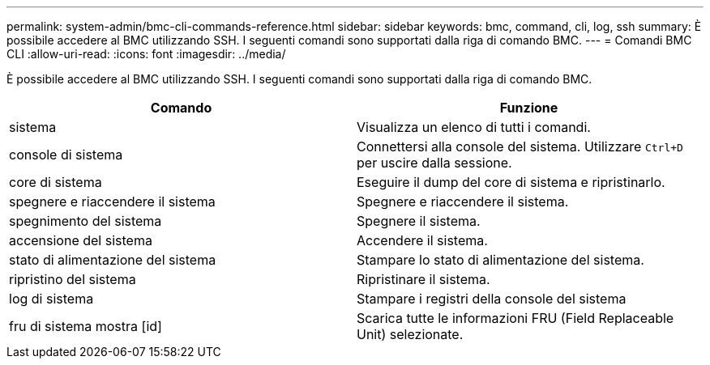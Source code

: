---
permalink: system-admin/bmc-cli-commands-reference.html 
sidebar: sidebar 
keywords: bmc, command, cli, log, ssh 
summary: È possibile accedere al BMC utilizzando SSH. I seguenti comandi sono supportati dalla riga di comando BMC. 
---
= Comandi BMC CLI
:allow-uri-read: 
:icons: font
:imagesdir: ../media/


[role="lead"]
È possibile accedere al BMC utilizzando SSH. I seguenti comandi sono supportati dalla riga di comando BMC.

|===
| Comando | Funzione 


 a| 
sistema
 a| 
Visualizza un elenco di tutti i comandi.



 a| 
console di sistema
 a| 
Connettersi alla console del sistema. Utilizzare `Ctrl+D` per uscire dalla sessione.



 a| 
core di sistema
 a| 
Eseguire il dump del core di sistema e ripristinarlo.



 a| 
spegnere e riaccendere il sistema
 a| 
Spegnere e riaccendere il sistema.



 a| 
spegnimento del sistema
 a| 
Spegnere il sistema.



 a| 
accensione del sistema
 a| 
Accendere il sistema.



 a| 
stato di alimentazione del sistema
 a| 
Stampare lo stato di alimentazione del sistema.



 a| 
ripristino del sistema
 a| 
Ripristinare il sistema.



 a| 
log di sistema
 a| 
Stampare i registri della console del sistema



 a| 
fru di sistema mostra [id]
 a| 
Scarica tutte le informazioni FRU (Field Replaceable Unit) selezionate.

|===